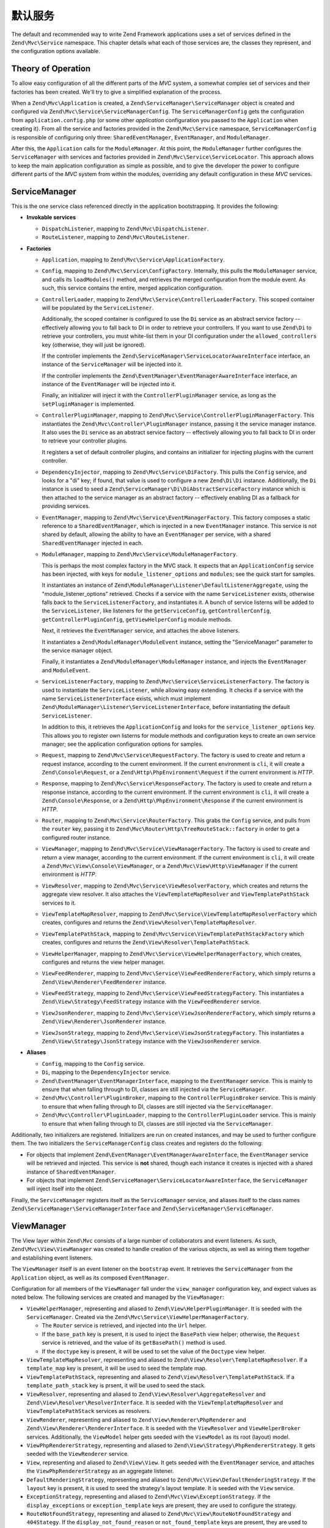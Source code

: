 .. _zend.mvc.services:

默认服务
================

The default and recommended way to write Zend Framework applications uses a set of services defined in the
``Zend\Mvc\Service`` namespace. This chapter details what each of those services are, the classes they represent,
and the configuration options available.

.. _zend.mvc.services.intro:

Theory of Operation
-------------------

To allow easy configuration of all the different parts of the `MVC` system, a somewhat complex set of services and
their factories has been created. We'll try to give a simplified explanation of the process.

When a ``Zend\Mvc\Application`` is created, a ``Zend\ServiceManager\ServiceManager`` object is created and configured
via ``Zend\Mvc\Service\ServiceManagerConfig``. The ``ServiceManagerConfig`` gets the configuration from
``application.config.php`` (or some other `application` configuration you passed to the ``Application`` when creating
it). From all the service and factories provided in the ``Zend\Mvc\Service`` namespace, ``ServiceManagerConfig`` is
responsible of configuring only three: ``SharedEventManager``, ``EventManager``, and ``ModuleManager``.

After this, the ``Application`` calls for the ``ModuleManager``. At this point, the ``ModuleManager`` further
configures the ``ServiceManager`` with services and factories provided in ``Zend\Mvc\Service\ServiceLocator``.
This approach allows to keep the main application configuration as simple as possible, and to give the developer
the power to configure different parts of the `MVC` system from within the modules, overriding any default
configuration in these `MVC` services.

.. _zend.mvc.services.service-manager-configuration:

ServiceManager
--------------

This is the one service class referenced directly in the application bootstrapping. It provides the following:

- **Invokable services**

  - ``DispatchListener``, mapping to ``Zend\Mvc\DispatchListener``.

  - ``RouteListener``, mapping to ``Zend\Mvc\RouteListener``.

- **Factories**

  - ``Application``, mapping to ``Zend\Mvc\Service\ApplicationFactory``.

  - ``Config``, mapping to ``Zend\Mvc\Service\ConfigFactory``. Internally, this pulls the
    ``ModuleManager`` service, and calls its ``loadModules()`` method, and retrieves the merged configuration from
    the module event. As such, this service contains the entire, merged application configuration.

  - ``ControllerLoader``, mapping to ``Zend\Mvc\Service\ControllerLoaderFactory``. This scoped container will be
    populated by the ``ServiceListener``.

    Additionally, the scoped container is configured to use the ``Di`` service as an abstract service factory --
    effectively allowing you to fall back to DI in order to retrieve your controllers.
    If you want to use ``Zend\Di`` to retrieve your controllers, you must white-list them in your DI configuration
    under the ``allowed_controllers`` key (otherwise, they will just be ignored).

    If the controller implements the ``Zend\ServiceManager\ServiceLocatorAwareInterface`` interface, an instance
    of the ``ServiceManager`` will be injected into it.

    If the controller implements the ``Zend\EventManager\EventManagerAwareInterface`` interface, an instance of
    the ``EventManager`` will be injected into it.

    Finally, an initializer will inject it with the ``ControllerPluginManager`` service, as long as the
    ``setPluginManager`` is implemented.

  - ``ControllerPluginManager``, mapping to ``Zend\Mvc\Service\ControllerPluginManagerFactory``. This instantiates
    the ``Zend\Mvc\Controller\PluginManager`` instance, passing it the service manager instance. It also uses the
    ``Di`` service as an abstract service factory -- effectively allowing you to fall back to DI in order to retrieve
    your controller plugins.

    It registers a set of default controller plugins, and contains an initializer for injecting plugins
    with the current controller.

  - ``DependencyInjector``, mapping to ``Zend\Mvc\Service\DiFactory``. This pulls the ``Config`` service,
    and looks for a "di" key; if found, that value is used to configure a new ``Zend\Di\Di`` instance.
    Additionally, the ``Di`` instance is used to seed a ``Zend\ServiceManager\Di\DiAbstractServiceFactory``
    instance which is then attached to the service manager as an abstract factory -- effectively enabling DI as a
    fallback for providing services.

  - ``EventManager``, mapping to ``Zend\Mvc\Service\EventManagerFactory``. This factory composes a static reference
    to a ``SharedEventManager``, which is injected in a new ``EventManager`` instance. This service is not shared
    by default, allowing the ability to have an ``EventManager`` per service, with a shared ``SharedEventManager``
    injected in each.

  - ``ModuleManager``, mapping to ``Zend\Mvc\Service\ModuleManagerFactory``.

    This is perhaps the most complex factory in the MVC stack. It expects that an ``ApplicationConfig``
    service has been injected, with keys for ``module_listener_options`` and ``modules``; see the quick start for
    samples.

    It instantiates an instance of ``Zend\ModuleManager\Listener\DefaultListenerAggregate``, using the
    "module_listener_options" retrieved. Checks if a service with the name ``ServiceListener`` exists, otherwise
    falls back to the ``ServiceListenerFactory``, and instantiates it. A bunch of service listerns will be added
    to the ``ServiceListener``, like listeners for the ``getServiceConfig``, ``getControllerConfig``,
    ``getControllerPluginConfig``, ``getViewHelperConfig`` module methods.

    Next, it retrieves the ``EventManager`` service, and attaches the above listeners.

    It instantiates a ``Zend\ModuleManager\ModuleEvent`` instance, setting the "ServiceManager" parameter to the
    service manager object.

    Finally, it instantiates a ``Zend\ModuleManager\ModuleManager`` instance, and injects the ``EventManager`` and
    ``ModuleEvent``.

  - ``ServiceListenerFactory``, mapping to ``Zend\Mvc\Service\ServiceListenerFactory``. The factory is used to
    instantiate the ``ServiceListener``, while allowing easy extending. It checks if a service with the name
    ``ServiceListenerInterface`` exists, which must implement ``Zend\ModuleManager\Listener\ServiceListenerInterface``,
    before instantiating the default ``ServiceListener``.

    In addition to this, it retrieves the ``ApplicationConfig`` and looks for the ``service_listener_options`` key.
    This allows you to register own listerns for module methods and configuration keys to create an own service
    manager; see the application configuration options for samples.

  - ``Request``, mapping to ``Zend\Mvc\Service\RequestFactory``. The factory is used to create and return a
    request instance, according to the current environment. If the current environment is ``cli``, it will
    create a ``Zend\Console\Request``, or a ``Zend\Http\PhpEnvironment\Request`` if the current environment is
    `HTTP`.

  - ``Response``, mapping to ``Zend\Mvc\Service\ResponseFactory``. The factory is used to create and return a
    response instance, according to the current environment. If the current environment is ``cli``, it will
    create a ``Zend\Console\Response``, or a ``Zend\Http\PhpEnvironment\Response`` if the current environment is
    `HTTP`.

  - ``Router``, mapping to ``Zend\Mvc\Service\RouterFactory``. This grabs the ``Config`` service, and pulls
    from the ``router`` key, passing it to ``Zend\Mvc\Router\Http\TreeRouteStack::factory`` in order to get a
    configured router instance.

  - ``ViewManager``, mapping to ``Zend\Mvc\Service\ViewManagerFactory``. The factory is used to create and return
    a view manager, according to the current environment.  If the current environment is ``cli``, it will
    create a ``Zend\Mvc\View\Console\ViewManager``, or a ``Zend\Mvc\View\Http\ViewManager`` if the current
    environment is `HTTP`.

  - ``ViewResolver``, mapping to ``Zend\Mvc\Service\ViewResolverFactory``, which creates and returns the aggregate
    view resolver. It also attaches the ``ViewTemplateMapResolver`` and ``ViewTemplatePathStack`` services to it.

  - ``ViewTemplateMapResolver``, mapping to ``Zend\Mvc\Service\ViewTemplateMapResolverFactory`` which creates,
    configures and returns the ``Zend\View\Resolver\TemplateMapResolver``.

  - ``ViewTemplatePathStack``, mapping to ``Zend\Mvc\Service\ViewTemplatePathStackFactory`` which creates,
    configures and returns the ``Zend\View\Resolver\TemplatePathStack``.

  - ``ViewHelperManager``, mapping to ``Zend\Mvc\Service\ViewHelperManagerFactory``, which creates, configures
    and returns the view helper manager.

  - ``ViewFeedRenderer``, mapping to ``Zend\Mvc\Service\ViewFeedRendererFactory``, which simply returns a
    ``Zend\View\Renderer\FeedRenderer`` instance.

  - ``ViewFeedStrategy``, mapping to ``Zend\Mvc\Service\ViewFeedStrategyFactory``. This instantiates a
    ``Zend\View\Strategy\FeedStrategy`` instance with the ``ViewFeedRenderer`` service.

  - ``ViewJsonRenderer``, mapping to ``Zend\Mvc\Service\ViewJsonRendererFactory``, which simply returns a
    ``Zend\View\Renderer\JsonRenderer`` instance.

  - ``ViewJsonStrategy``, mapping to ``Zend\Mvc\Service\ViewJsonStrategyFactory``. This instantiates a
    ``Zend\View\Strategy\JsonStrategy`` instance with the ``ViewJsonRenderer`` service.

- **Aliases**

  - ``Config``, mapping to the ``Config`` service.

  - ``Di``, mapping to the ``DependencyInjector`` service.

  - ``Zend\EventManager\EventManagerInterface``, mapping to the ``EventManager`` service. This is mainly to ensure
    that when falling through to DI, classes are still injected via the ``ServiceManager``.

  - ``Zend\Mvc\Controller\PluginBroker``, mapping to the ``ControllerPluginBroker`` service. This is mainly to
    ensure that when falling through to DI, classes are still injected via the ``ServiceManager``.

  - ``Zend\Mvc\Controller\PluginLoader``, mapping to the ``ControllerPluginLoader`` service. This is mainly to
    ensure that when falling through to DI, classes are still injected via the ``ServiceManager``.

Additionally, two initializers are registered. Initializers are run on created instances, and may be used to
further configure them. The two initializers the ``ServiceManagerConfig`` class creates and registers do the
following:

- For objects that implement ``Zend\EventManager\EventManagerAwareInterface``, the ``EventManager`` service will be
  retrieved and injected. This service is **not** shared, though each instance it creates is injected with a shared
  instance of ``SharedEventManager``.

- For objects that implement ``Zend\ServiceManager\ServiceLocatorAwareInterface``, the ``ServiceManager`` will
  inject itself into the object.

Finally, the ``ServiceManager`` registers itself as the ``ServiceManager`` service, and aliases itself to the class
names ``Zend\ServiceManager\ServiceManagerInterface`` and ``Zend\ServiceManager\ServiceManager``.

.. _zend.mvc.services.view-manager:

ViewManager
-----------

The View layer within ``Zend\Mvc`` consists of a large number of collaborators and event listeners. As such,
``Zend\Mvc\View\ViewManager`` was created to handle creation of the various objects, as well as wiring them
together and establishing event listeners.

The ``ViewManager`` itself is an event listener on the ``bootstrap`` event. It retrieves the ``ServiceManager``
from the ``Application`` object, as well as its composed ``EventManager``.

Configuration for all members of the ``ViewManager`` fall under the ``view_manager`` configuration key, and expect
values as noted below. The following services are created and managed by the ``ViewManager``:

- ``ViewHelperManager``, representing and aliased to ``Zend\View\HelperPluginManager``. It is seeded with the
  ``ServiceManager``. Created via the ``Zend\Mvc\Service\ViewHelperManagerFactory``.

  - The ``Router`` service is retrieved, and injected into the ``Url`` helper.

  - If the ``base_path`` key is present, it is used to inject the ``BasePath`` view helper; otherwise, the
    ``Request`` service is retrieved, and the value of its ``getBasePath()`` method is used.

  - If the ``doctype`` key is present, it will be used to set the value of the ``Doctype`` view helper.

- ``ViewTemplateMapResolver``, representing and aliased to ``Zend\View\Resolver\TemplateMapResolver``. If a
  ``template_map`` key is present, it will be used to seed the template map.

- ``ViewTemplatePathStack``, representing and aliased to ``Zend\View\Resolver\TemplatePathStack``. If a
  ``template_path_stack`` key is prsent, it will be used to seed the stack.

- ``ViewResolver``, representing and aliased to ``Zend\View\Resolver\AggregateResolver`` and
  ``Zend\View\Resolver\ResolverInterface``. It is seeded with the ``ViewTemplateMapResolver`` and
  ``ViewTemplatePathStack`` services as resolvers.

- ``ViewRenderer``, representing and aliased to ``Zend\View\Renderer\PhpRenderer`` and
  ``Zend\View\Renderer\RendererInterface``. It is seeded with the ``ViewResolver`` and ``ViewHelperBroker``
  services. Additionally, the ``ViewModel`` helper gets seeded with the ``ViewModel`` as its root (layout) model.

- ``ViewPhpRendererStrategy``, representing and aliased to ``Zend\View\Strategy\PhpRendererStrategy``. It gets
  seeded with the ``ViewRenderer`` service.

- ``View``, representing and aliased to ``Zend\View\View``. It gets seeded with the ``EventManager`` service, and
  attaches the ``ViewPhpRendererStrategy`` as an aggregate listener.

- ``DefaultRenderingStrategy``, representing and aliased to ``Zend\Mvc\View\DefaultRenderingStrategy``. If the
  ``layout`` key is present, it is used to seed the strategy's layout template. It is seeded with the ``View``
  service.

- ``ExceptionStrategy``, representing and aliased to ``Zend\Mvc\View\ExceptionStrategy``. If the
  ``display_exceptions`` or ``exception_template`` keys are present, they are used to configure the strategy.

- ``RouteNotFoundStrategy``, representing and aliased to ``Zend\Mvc\View\RouteNotFoundStrategy`` and
  ``404Stategy``. If the ``display_not_found_reason`` or ``not_found_template`` keys are present, they are used to
  configure the strategy.

- ``ViewModel``. In this case, no service is registered; the ``ViewModel`` is simply retrieved from the
  ``MvcEvent`` and injected with the layout template name.

The ``ViewManager`` also creates several other listeners, but does not expose them as services; these include
``Zend\Mvc\View\CreateViewModelListener``, ``Zend\Mvc\View\InjectTemplateListener``, and
``Zend\Mvc\View\InjectViewModelListener``. These, along with ``RouteNotFoundStrategy``, ``ExceptionStrategy``, and
``DefaultRenderingStrategy`` are attached as listeners either to the application ``EventManager`` instance or the
``SharedEventManager`` instance.

Finally, if you have a ``strategies`` key in your configuration, the ``ViewManager`` will loop over these and
attach them in order to the ``View`` service as listeners, at a priority of 100 (allowing them to execute before
the ``DefaultRenderingStrategy``).

.. _zend.mvc.services.app-config:

Application Configuration Options
---------------------------------

The following options may be used to provide initial configuration for the ``ServiceManager``, ``ModuleManager``,
and ``Application`` instances, allowing them to then find and aggregate the configuration used for the
``Config`` service, which is intended for configuring all other objects in the system. These configuration
directives go to the ``config/application.config.php`` file.

.. code-block:: php
   :linenos:

   <?php
   return array(
       // This should be an array of module namespaces used in the application.
       'modules' => array(
       ),

       // These are various options for the listeners attached to the ModuleManager
       'module_listener_options' => array(
           // This should be an array of paths in which modules reside.
           // If a string key is provided, the listener will consider that a module
           // namespace, the value of that key the specific path to that module's
           // Module class.
           'module_paths' => array(
           ),

           // An array of paths from which to glob configuration files after
           // modules are loaded. These effectively overide configuration
           // provided by modules themselves. Paths may use GLOB_BRACE notation.
           'config_glob_paths' => array(
           ),

           // Whether or not to enable a configuration cache.
           // If enabled, the merged configuration will be cached and used in
           // subsequent requests.
           'config_cache_enabled' => $booleanValue,

           // The key used to create the configuration cache file name.
           'config_cache_key' => $stringKey,

           // Whether or not to enable a module class map cache.
           // If enabled, creates a module class map cache which will be used
           // by in future requests, to reduce the autoloading process.
           'module_map_cache_enabled' => $booleanValue,

           // The key used to create the class map cache file name.
           'module_map_cache_key' => $stringKey,

           // The path in which to cache merged configuration.
           'cache_dir' => $stringPath,
       ),

       // Used to create an own service manager. May contain one or more child arrays.
       'service_listener_options' => array(
          array(
            'service_manager' => $stringServiceManagerName,
            'config_key'      => $stringConfigKey,
            'interface'       => $stringOptionalInterface,
            'method'          => $stringRequiredMethodName,
          ),
       )

       // Initial configuration with which to seed the ServiceManager.
       // Should be compatible with Zend\ServiceManager\Config.
       'service_manager' => array(
       ),
   );

For an example, see the `ZendSkeletonApplication configuration file`_.

.. _zend.mvc.services.config:

Default Configuration Options
-----------------------------

The following options are available when using the default services configured by the ``ServiceManagerConfig``
and ``ViewManager``.

These configuration directives can go to the ``config/autoload/{,*.}{global,local}.php`` files, or in the
``module/<module name>/config/module.config.php`` configuration files. The merging of these configuration
files is done by the ``ModuleManager``. It first merges each module's ``module.config.php`` file, and then
the files in ``config/autoload`` (first the ``*.global.php`` and then the ``*.local.php`` files). The order
of the merge is relevant so you can override a module's configuration with your application configuration.
If you have both a ``config/autoload/my.global.config.php`` and ``config/autoload/my.local.config.php``, the
local configuration file overrides the global configuration.

.. warning::

    Local configuration files are intended to keep sensitive information, such as database credentials, and as
    such, it is highly recommended to keep these local configuration files out of your VCS. The
    ``ZendSkeletonApplication``\'s ``config/autoload/.gitignore`` file ignores ``*.local.php`` files by default.

.. code-block:: php
   :linenos:

   <?php
   return array(
       // The following are used to configure controller loader
       // Should be compatible with Zend\ServiceManager\Config.
       'controllers' => array(
           // Map of controller "name" to class
           // This should be used if you do not need to inject any dependencies
           // in your controller
           'invokables' => array(
           ),

           // Map of controller "name" to factory for creating controller instance
           // You may provide either the class name of a factory, or a PHP callback.
           'factories' => array(
           ),
       ),

       // The following are used to configure controller plugin loader
       // Should be compatible with Zend\ServiceManager\Config.
       'controller_plugins' => array(
       ),

       // The following are used to configure view helper manager
       // Should be compatible with Zend\ServiceManager\Config.
       'view_helpers' => array(
       ),

       // The following is used to configure a Zend\Di\Di instance.
       // The array should be in a format that Zend\Di\Config can understand.
       'di' => array(
       ),

       // Configuration for the Router service
       // Can contain any router configuration, but typically will always define
       // the routes for the application. See the router documentation for details
       // on route configuration.
       'router' => array(
           'routes' => array(
           ),
       ),

       // ViewManager configuration
       'view_manager' => array(
           // Base URL path to the application
           'base_path' => $stringBasePath,

           // Doctype with which to seed the Doctype helper
           'doctype' => $doctypeHelperConstantString, // e.g. HTML5, XHTML1

           // TemplateMapResolver configuration
           // template/path pairs
           'template_map' => array(
           ),

           // TemplatePathStack configuration
           // module/view script path pairs
           'template_path_stack' => array(
           ),

           // Layout template name
           'layout' => $layoutTemplateName, // e.g., 'layout/layout'

           // ExceptionStrategy configuration
           'display_exceptions' => $bool, // display exceptions in template
           'exception_template' => $stringTemplateName, // e.g. 'error'

           // RouteNotFoundStrategy configuration
           'display_not_found_reason' => $bool, // display 404 reason in template
           'not_found_template' => $stringTemplateName, // e.g. '404'

           // Additional strategies to attach
           // These should be class names or service names of View strategy classes
           // that act as ListenerAggregates. They will be attached at priority 100,
           // in the order registered.
           'strategies' => array(
               'ViewJsonStrategy', // register JSON renderer strategy
               'ViewFeedStrategy', // register Feed renderer strategy
           ),
       ),
   );

For an example, see the `Application module configuration file`_ in the `ZendSkeletonApplication`.


.. _`ZendSkeletonApplication configuration file`: https://github.com/zendframework/ZendSkeletonApplication/blob/master/config/application.config.php
.. _`Application module configuration file`: https://github.com/zendframework/ZendSkeletonApplication/blob/master/module/Application/config/module.config.php
